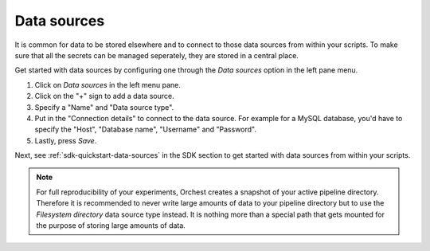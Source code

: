 .. _data sources:

Data sources
============

It is common for data to be stored elsewhere and to connect to those data sources from within your
scripts. To make sure that all the secrets can be managed seperately, they are stored in a central
place.

Get started with data sources by configuring one through the *Data sources* option in the left pane
menu.

1. Click on *Data sources* in the left menu pane.
2. Click on the "+" sign to add a data source.
3. Specify a "Name" and "Data source type".
4. Put in the "Connection details" to connect to the data source. For example for a MySQL database,
   you'd have to specify the "Host", "Database name", "Username" and "Password".
5. Lastly, press *Save*.

Next, see :ref:`sdk-quickstart-data-sources` in the SDK section to get started with data sources
from within your scripts.

.. note::
   For full reproducibility of your experiments, Orchest creates a snapshot of your active pipeline
   directory. Therefore it is recommended to never write large amounts of data to your pipeline
   directory but to use the *Filesystem directory* data source type instead. It is nothing more than
   a special path that gets mounted for the purpose of storing large amounts of data.


.. Might be good to state what data sources are supported (per language in the SDK). But I do want
   to mention it here and not in the SDK
